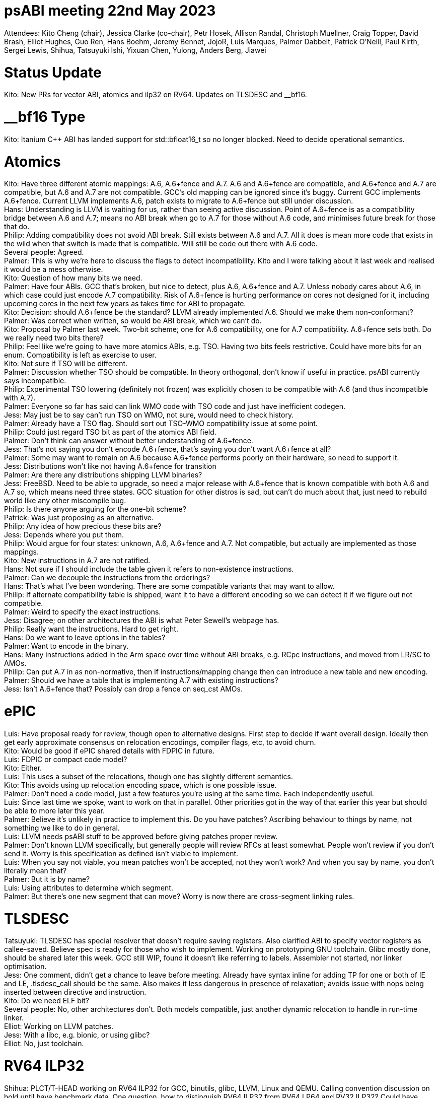 = psABI meeting 22nd May 2023

Attendees: Kito Cheng (chair), Jessica Clarke (co-chair), Petr Hosek, Allison Randal, Christoph Muellner, Craig Topper, David Brash, Elliot Hughes, Guo Ren, Hans Boehm, Jeremy Bennet, JojoR, Luis Marques, Palmer Dabbelt, Patrick O'Neill, Paul Kirth, Sergei Lewis, Shihua, Tatsuyuki Ishi, Yixuan Chen, Yulong, Anders Berg, Jiawei

= Status Update

Kito: New PRs for vector ABI, atomics and ilp32 on RV64. Updates on TLSDESC and __bf16.

= __bf16 Type

Kito: Itanium {Cpp} ABI has landed support for std::bfloat16_t so no longer blocked. Need to decide operational semantics.

= Atomics

Kito: Have three different atomic mappings: A.6, A.6+fence and A.7. A.6 and A.6+fence are compatible, and A.6+fence and A.7 are compatible, but A.6 and A.7 are not compatible. GCC's old mapping can be ignored since it's buggy. Current GCC implements A.6+fence. Current LLVM implements A.6, patch exists to migrate to A.6+fence but still under discussion. +
Hans: Understanding is LLVM is waiting for us, rather than seeing active discussion. Point of A.6+fence is as a compatibility bridge between A.6 and A.7; means no ABI break when go to A.7 for those without A.6 code, and minimises future break for those that do. +
Philip: Adding compatibility does not avoid ABI break. Still exists between A.6 and A.7. All it does is mean more code that exists in the wild when that switch is made that is compatible. Will still be code out there with A.6 code. +
Several people: Agreed. +
Palmer: This is why we're here to discuss the flags to detect incompatibility. Kito and I were talking about it last week and realised it would be a mess otherwise. +
Kito: Question of how many bits we need. +
Palmer: Have four ABIs. GCC that's broken, but nice to detect, plus A.6, A.6+fence and A.7. Unless nobody cares about A.6, in which case could just encode A.7 compatibility. Risk of A.6+fence is hurting performance on cores not designed for it, including upcoming cores in the next few years as takes time for ABI to propagate. +
Kito: Decision: should A.6+fence be the standard? LLVM already implemented A.6. Should we make them non-conformant? +
Palmer: Was correct when written, so would be ABI break, which we can't do. +
Kito: Proposal by Palmer last week. Two-bit scheme; one for A.6 compatibility, one for A.7 compatibility. A.6+fence sets both. Do we really need two bits there? +
Philip: Feel like we're going to have more atomics ABIs, e.g. TSO. Having two bits feels restrictive. Could have more bits for an enum. Compatibility is left as exercise to user. +
Kito: Not sure if TSO will be different. +
Palmer: Discussion whether TSO should be compatible. In theory orthogonal, don't know if useful in practice. psABI currently says incompatible. +
Philip: Experimental TSO lowering (definitely not frozen) was explicitly chosen to be compatible with A.6 (and thus incompatible with A.7). +
Palmer: Everyone so far has said can link WMO code with TSO code and just have inefficient codegen. +
Jess: May just be to say can't run TSO on WMO, not sure, would need to check history. +
Palmer: Already have a TSO flag. Should sort out TSO-WMO compatibility issue at some point. +
Philip: Could just regard TSO bit as part of the atomics ABI field. +
Palmer: Don't think can answer without better understanding of A.6+fence. +
Jess: That's not saying you don't encode A.6+fence, that's saying you don't want A.6+fence at all? +
Palmer: Some may want to remain on A.6 because A.6+fence performs poorly on their hardware, so need to support it. +
Jess: Distributions won't like not having A.6+fence for transition +
Palmer: Are there any distributions shipping LLVM binaries? +
Jess: FreeBSD. Need to be able to upgrade, so need a major release with A.6+fence that is known compatible with both A.6 and A.7 so, which means need three states. GCC situation for other distros is sad, but can't do much about that, just need to rebuild world like any other miscompile bug. +
Philip: Is there anyone arguing for the one-bit scheme? +
Patrick: Was just proposing as an alternative. +
Philip: Any idea of how precious these bits are? +
Jess: Depends where you put them. +
Philip: Would argue for four states: unknown, A.6, A.6+fence and A.7. Not compatible, but actually are implemented as those mappings. +
Kito: New instructions in A.7 are not ratified. +
Hans: Not sure if I should include the table given it refers to non-existence instructions. +
Palmer: Can we decouple the instructions from the orderings? +
Hans: That's what I've been wondering. There are some compatible variants that may want to allow. +
Philip: If alternate compatibility table is shipped, want it to have a different encoding so we can detect it if we figure out not compatible. +
Palmer: Weird to specify the exact instructions. +
Jess: Disagree; on other architectures the ABI is what Peter Sewell's webpage has. +
Philip: Really want the instructions. Hard to get right. +
Hans: Do we want to leave options in the tables? +
Palmer: Want to encode in the binary. +
Hans: Many instructions added in the Arm space over time without ABI breaks, e.g. RCpc instructions, and moved from LR/SC to AMOs. +
Philip: Can put A.7 in as non-normative, then if instructions/mapping change then can introduce a new table and new encoding. +
Palmer: Should we have a table that is implementing A.7 with existing instructions? +
Jess: Isn't A.6+fence that? Possibly can drop a fence on seq_cst AMOs.

= ePIC

Luis: Have proposal ready for review, though open to alternative designs. First step to decide if want overall design. Ideally then get early approximate consensus on relocation encodings, compiler flags, etc, to avoid churn. +
Kito: Would be good if ePIC shared details with FDPIC in future. +
Luis: FDPIC or compact code model? +
Kito: Either. +
Luis: This uses a subset of the relocations, though one has slightly different semantics. +
Kito: This avoids using up relocation encoding space, which is one possible issue. +
Palmer: Don't need a code model, just a few features you're using at the same time. Each independently useful. +
Luis: Since last time we spoke, want to work on that in parallel. Other priorities got in the way of that earlier this year but should be able to more later this year. +
Palmer: Believe it's unlikely in practice to implement this. Do you have patches? Ascribing behaviour to things by name, not something we like to do in general. +
Luis: LLVM needs psABI stuff to be approved before giving patches proper review. +
Palmer: Don't known LLVM specifically, but generally people will review RFCs at least somewhat. People won't review if you don't send it. Worry is this specification as defined isn't viable to implement. +
Luis: When you say not viable, you mean patches won't be accepted, not they won't work? And when you say by name, you don't literally mean that? +
Palmer: But it is by name? +
Luis: Using attributes to determine which segment. +
Palmer: But there's one new segment that can move? Worry is now there are cross-segment linking rules.

= TLSDESC

Tatsuyuki: TLSDESC has special resolver that doesn't require saving registers. Also clarified ABI to specify vector registers as callee-saved. Believe spec is ready for those who wish to implement. Working on prototyping GNU toolchain. Glibc mostly done, should be shared later this week. GCC still WIP, found it doesn't like referring to labels. Assembler not started, nor linker optimisation. +
Jess: One comment, didn't get a chance to leave before meeting. Already have syntax inline for adding TP for one or both of IE and LE, .tlsdesc_call should be the same. Also makes it less dangerous in presence of relaxation; avoids issue with nops being inserted between directive and instruction. +
Kito: Do we need ELF bit? +
Several people: No, other architectures don't. Both models compatible, just another dynamic relocation to handle in run-time linker. +
Elliot: Working on LLVM patches. +
Jess: With a libc, e.g. bionic, or using glibc? +
Elliot: No, just toolchain.

= RV64 ILP32

Shihua: PLCT/T-HEAD working on RV64 ILP32 for GCC, binutils, glibc, LLVM, Linux and QEMU. Calling convention discussion on hold until have benchmark data. One question, how to distinguish RV64 ILP32 from RV64 LP64 and RV32 ILP32? Could have e_flag or new e_machine value. New machine would add complexity, differs from EM_RISCV and may cause confusion. +
Jess: X32 and N32 are architecture-specific names (X for X86, N for New, as opposed to O32 Old ABI on MIPS) so shouldn't be used, but other names fine. Do people have opinions on flag vs machine? +
Kito: Meant as an option to consider, but believe flag is right thing to use now. +
Jess: Just wanted to make sure other options were considered. Didn't mean we can't use a flag, but they are scarce, so should be sure it's the right thing, not just used because that's what the proposal says.

= Vector ABI: Size and Alignment

Kito: Can align to either 128 bits or the element's alignment. For 128 bits, fractional LMUL values waste lots of stack space, and Zve32/Zve64 would waste 96/64 bits, so using lower alignment conserves space. Compilers can still overalign for performance. +
Guo: Why do we need a new ABI? +
Kito: Not a new calling convention, just standardising known alignment for vectors.
